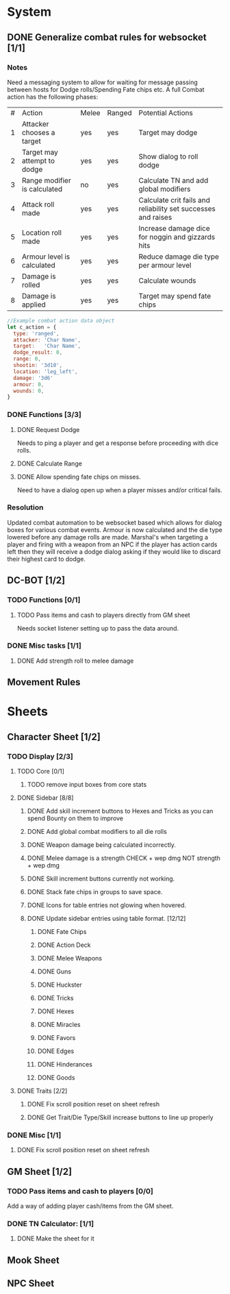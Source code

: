 * System
** DONE Generalize combat rules for websocket [1/1]
*** Notes
 Need a messaging system to allow for waiting for message passing between hosts for Dodge rolls/Spending Fate chips etc.
 A full Combat action has the following phases:

 | # | Action                       | Melee | Ranged | Potential Actions                                             |
 | 1 | Attacker chooses a target    | yes   | yes    | Target may dodge                                              |
 | 2 | Target may attempt to dodge  | yes   | yes    | Show dialog to roll dodge                                     |
 | 3 | Range modifier is calculated | no    | yes    | Calculate TN and add global modifiers                         |
 | 4 | Attack roll made             | yes   | yes    | Calculate crit fails and reliability set successes and raises |
 | 5 | Location roll made           | yes   | yes    | Increase damage dice for noggin and gizzards hits             |
 | 6 | Armour level is calculated   | yes   | yes    | Reduce damage die type per armour level                       |
 | 7 | Damage is rolled             | yes   | yes    | Calculate wounds                                              |
 | 8 | Damage is applied            | yes   | yes    | Target may spend fate chips                                   |

 #+BEGIN_SRC javascript
 //Example combat action data object
 let c_action = {
   type: 'ranged',
   attacker: 'Char Name',
   target:   'Char Name',
   dodge_result: 0,
   range: 0,
   shootin: '3d10',
   location: 'leg_left',
   damage: '3d6'
   armour: 0,
   wounds: 0,
 }
 #+END_SRC
*** DONE Functions [3/3]
**** DONE Request Dodge
Needs to ping a player and get a response before proceeding with dice rolls.
**** DONE Calculate Range
**** DONE Allow spending fate chips on misses.
Need to have a dialog open up when a player misses and/or critical fails.
*** Resolution
 Updated combat automation to be websocket based which allows for dialog boxes for various combat events.
 Armour is now calculated and the die type lowered before any damage rolls are made.
 Marshal's when targeting a player and firing with a weapon from an NPC if the player has action cards left then they will receive a dodge dialog asking if they would like to discard their highest card to dodge.

** DC-BOT [1/2]
*** TODO Functions [0/1]
**** TODO Pass items and cash to players directly from GM sheet
Needs socket listener setting up to pass the data around.
*** DONE Misc tasks [1/1]
**** DONE Add strength roll to melee damage
** Movement Rules
* Sheets
** Character Sheet [1/2]
*** TODO Display [2/3]
**** TODO Core [0/1]
***** TODO remove input boxes from core stats
**** DONE Sidebar [8/8]
***** DONE Add skill increment buttons to Hexes and Tricks as you can spend Bounty on them to improve
***** DONE Add global combat modifiers to all die rolls
***** DONE Weapon damage being calculated incorrectly.
***** DONE Melee damage is a strength CHECK + wep dmg NOT strength + wep dmg
***** DONE Skill increment buttons currently not working.
***** DONE Stack fate chips in groups to save space.
***** DONE Icons for table entries not glowing when hovered.
***** DONE Update sidebar entries using table format. [12/12]
******* DONE Fate Chips
******* DONE Action Deck
******* DONE Melee Weapons
******* DONE Guns
******* DONE Huckster
******* DONE Tricks
******* DONE Hexes
******* DONE Miracles
******* DONE Favors
******* DONE Edges
******* DONE Hinderances
******* DONE Goods
**** DONE Traits [2/2]
***** DONE Fix scroll position reset on sheet refresh
***** DONE Get Trait/Die Type/Skill increase buttons to line up properly
*** DONE Misc [1/1]
**** DONE Fix scroll position reset on sheet refresh
** GM Sheet [1/2]
*** TODO Pass items and cash to players [0/0]
Add a way of adding player cash/items from the GM sheet.
*** DONE TN Calculator: [1/1]
**** DONE Make the sheet for it
** Mook Sheet
** NPC Sheet
